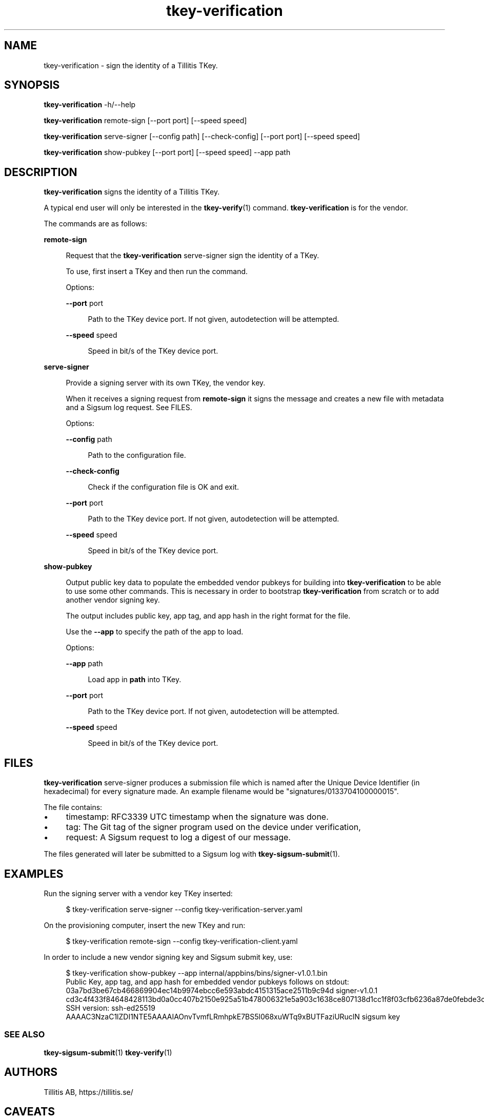 .\" Generated by scdoc 1.11.3
.\" Complete documentation for this program is not available as a GNU info page
.ie \n(.g .ds Aq \(aq
.el       .ds Aq '
.nh
.ad l
.\" Begin generated content:
.TH "tkey-verification" "1" "2025-09-10"
.PP
.SH NAME
.PP
tkey-verification - sign the identity of a Tillitis TKey.\&
.PP
.SH SYNOPSIS
.PP
\fBtkey-verification\fR -h/--help
.PP
\fBtkey-verification\fR remote-sign [--port port] [--speed speed]
.PP
\fBtkey-verification\fR serve-signer [--config path] [--check-config] [--port
port] [--speed speed]
.PP
\fBtkey-verification\fR show-pubkey [--port port] [--speed speed] --app path
.PP
.SH DESCRIPTION
.PP
\fBtkey-verification\fR signs the identity of a Tillitis TKey.\&
.PP
A typical end user will only be interested in the \fBtkey-verify\fR(1)
command.\& \fBtkey-verification\fR is for the vendor.\&
.PP
The commands are as follows:
.PP
\fBremote-sign\fR
.PP
.RS 4
Request that the \fBtkey-verification\fR serve-signer sign the identity
of a TKey.\&
.PP
To use, first insert a TKey and then run the command.\&
.PP
Options:
.PP
\fB--port\fR port
.PP
.RS 4
Path to the TKey device port.\& If not given, autodetection will be
attempted.\&
.PP
.RE
\fB--speed\fR speed
.PP
.RS 4
Speed in bit/s of the TKey device port.\&
.PP
.RE
.RE
\fBserve-signer\fR
.PP
.RS 4
Provide a signing server with its own TKey, the vendor key.\&
.PP
When it receives a signing request from \fBremote-sign\fR it signs the
message and creates a new file with metadata and a Sigsum log
request.\& See FILES.\&
.PP
Options:
.PP
\fB--config\fR path
.PP
.RS 4
Path to the configuration file.\&
.PP
.RE
\fB--check-config\fR
.PP
.RS 4
Check if the configuration file is OK and exit.\&
.PP
.RE
\fB--port\fR port
.PP
.RS 4
Path to the TKey device port.\& If not given, autodetection will be
attempted.\&
.PP
.RE
\fB--speed\fR speed
.PP
.RS 4
Speed in bit/s of the TKey device port.\&
.PP
.RE
.RE
\fBshow-pubkey\fR
.PP
.RS 4
Output public key data to populate the embedded vendor pubkeys
for building into \fBtkey-verification\fR to be able to use some other
commands.\& This is necessary in order to bootstrap \fBtkey-verification\fR
from scratch or to add another vendor signing key.\&
.PP
The output includes public key, app tag, and app hash in the
right format for the file.\&
.PP
Use the \fB--app\fR to specify the path of the app to load.\&
.PP
Options:
.PP
\fB--app\fR path
.PP
.RS 4
Load app in \fBpath\fR into TKey.\&
.PP
.RE
\fB--port\fR port
.PP
.RS 4
Path to the TKey device port.\& If not given, autodetection will be
attempted.\&
.PP
.RE
\fB--speed\fR speed
.PP
.RS 4
Speed in bit/s of the TKey device port.\&
.PP
.RE
.RE
.SH FILES
.PP
\fBtkey-verification\fR serve-signer produces a submission file which is
named after the Unique Device Identifier (in hexadecimal) for every
signature made.\& An example filename would be
"signatures/0133704100000015".\&
.PP
The file contains:
.PP
.PD 0
.IP \(bu 4
timestamp: RFC3339 UTC timestamp when the signature was done.\&
.IP \(bu 4
tag: The Git tag of the signer program used on the device under
verification,
.IP \(bu 4
request: A Sigsum request to log a digest of our message.\&
.PD
.PP
The files generated will later be submitted to a Sigsum log with
\fBtkey-sigsum-submit\fR(1).\&
.PP
.SH EXAMPLES
.PP
Run the signing server with a vendor key TKey inserted:
.PP
.nf
.RS 4
$ tkey-verification serve-signer --config tkey-verification-server\&.yaml
.fi
.RE
.PP
On the provisioning computer, insert the new TKey and run:
.PP
.nf
.RS 4
$ tkey-verification remote-sign --config tkey-verification-client\&.yaml
.fi
.RE
.PP
In order to include a new vendor signing key and Sigsum submit key, use:
.PP
.nf
.RS 4
$ tkey-verification show-pubkey --app internal/appbins/bins/signer-v1\&.0\&.1\&.bin
Public Key, app tag, and app hash for embedded vendor pubkeys follows on stdout:
03a7bd3be67cb466869904ec14b9974ebcc6e593abdc4151315ace2511b9c94d signer-v1\&.0\&.1 cd3c4f433f84648428113bd0a0cc407b2150e925a51b478006321e5a903c1638ce807138d1cc1f8f03cfb6236a87de0febde3ce0ddf177208e5483d1c169bac4
SSH version: ssh-ed25519 AAAAC3NzaC1lZDI1NTE5AAAAIAOnvTvmfLRmhpkE7BS5l068xuWTq9xBUTFaziURuclN sigsum key
.fi
.RE
.PP
.SS SEE ALSO
.PP
\fBtkey-sigsum-submit\fR(1) \fBtkey-verify\fR(1)
.PP
.SH AUTHORS
.PP
Tillitis AB, https://tillitis.\&se/
.PP
.SH CAVEATS
.PP
You can currently not use several TKeys on the same computer at the
same time, which means you can'\&t use \fBserve-signer\fR and the other
commands on the same computer, unless you start them with \fB--port\fR.\&
.PP
.SH SECURITY CONSIDERATIONS
.PP
You probably shouldn'\&t expose the computers running \fBserve-signer\fR or
\fBremote-sign\fR on the Internet.\&
